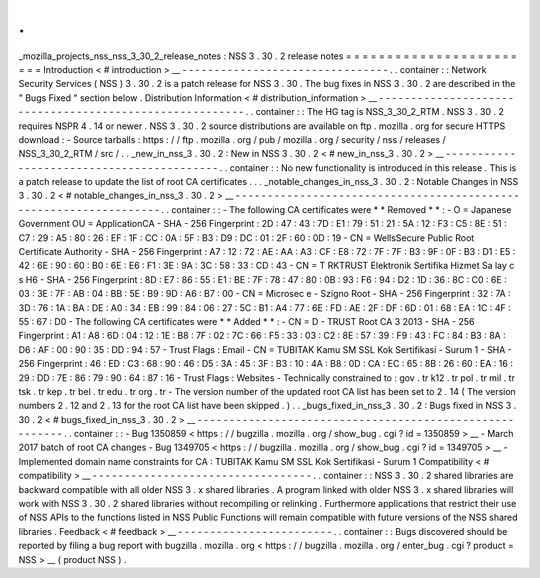 .
.
_mozilla_projects_nss_nss_3_30_2_release_notes
:
NSS
3
.
30
.
2
release
notes
=
=
=
=
=
=
=
=
=
=
=
=
=
=
=
=
=
=
=
=
=
=
=
=
Introduction
<
#
introduction
>
__
-
-
-
-
-
-
-
-
-
-
-
-
-
-
-
-
-
-
-
-
-
-
-
-
-
-
-
-
-
-
-
-
.
.
container
:
:
Network
Security
Services
(
NSS
)
3
.
30
.
2
is
a
patch
release
for
NSS
3
.
30
.
The
bug
fixes
in
NSS
3
.
30
.
2
are
described
in
the
"
Bugs
Fixed
"
section
below
.
Distribution
Information
<
#
distribution_information
>
__
-
-
-
-
-
-
-
-
-
-
-
-
-
-
-
-
-
-
-
-
-
-
-
-
-
-
-
-
-
-
-
-
-
-
-
-
-
-
-
-
-
-
-
-
-
-
-
-
-
-
-
-
-
-
-
-
.
.
container
:
:
The
HG
tag
is
NSS_3_30_2_RTM
.
NSS
3
.
30
.
2
requires
NSPR
4
.
14
or
newer
.
NSS
3
.
30
.
2
source
distributions
are
available
on
ftp
.
mozilla
.
org
for
secure
HTTPS
download
:
-
Source
tarballs
:
https
:
/
/
ftp
.
mozilla
.
org
/
pub
/
mozilla
.
org
/
security
/
nss
/
releases
/
NSS_3_30_2_RTM
/
src
/
.
.
_new_in_nss_3
.
30
.
2
:
New
in
NSS
3
.
30
.
2
<
#
new_in_nss_3
.
30
.
2
>
__
-
-
-
-
-
-
-
-
-
-
-
-
-
-
-
-
-
-
-
-
-
-
-
-
-
-
-
-
-
-
-
-
-
-
-
-
-
-
-
-
-
-
.
.
container
:
:
No
new
functionality
is
introduced
in
this
release
.
This
is
a
patch
release
to
update
the
list
of
root
CA
certificates
.
.
.
_notable_changes_in_nss_3
.
30
.
2
:
Notable
Changes
in
NSS
3
.
30
.
2
<
#
notable_changes_in_nss_3
.
30
.
2
>
__
-
-
-
-
-
-
-
-
-
-
-
-
-
-
-
-
-
-
-
-
-
-
-
-
-
-
-
-
-
-
-
-
-
-
-
-
-
-
-
-
-
-
-
-
-
-
-
-
-
-
-
-
-
-
-
-
-
-
-
-
-
-
-
-
-
-
.
.
container
:
:
-
The
following
CA
certificates
were
*
*
Removed
*
*
:
-
O
=
Japanese
Government
OU
=
ApplicationCA
-
SHA
-
256
Fingerprint
:
2D
:
47
:
43
:
7D
:
E1
:
79
:
51
:
21
:
5A
:
12
:
F3
:
C5
:
8E
:
51
:
C7
:
29
:
A5
:
80
:
26
:
EF
:
1F
:
CC
:
0A
:
5F
:
B3
:
D9
:
DC
:
01
:
2F
:
60
:
0D
:
19
-
CN
=
WellsSecure
Public
Root
Certificate
Authority
-
SHA
-
256
Fingerprint
:
A7
:
12
:
72
:
AE
:
AA
:
A3
:
CF
:
E8
:
72
:
7F
:
7F
:
B3
:
9F
:
0F
:
B3
:
D1
:
E5
:
42
:
6E
:
90
:
60
:
B0
:
6E
:
E6
:
F1
:
3E
:
9A
:
3C
:
58
:
33
:
CD
:
43
-
CN
=
T
RKTRUST
Elektronik
Sertifika
Hizmet
Sa
lay
c
s
H6
-
SHA
-
256
Fingerprint
:
8D
:
E7
:
86
:
55
:
E1
:
BE
:
7F
:
78
:
47
:
80
:
0B
:
93
:
F6
:
94
:
D2
:
1D
:
36
:
8C
:
C0
:
6E
:
03
:
3E
:
7F
:
AB
:
04
:
BB
:
5E
:
B9
:
9D
:
A6
:
B7
:
00
-
CN
=
Microsec
e
-
Szigno
Root
-
SHA
-
256
Fingerprint
:
32
:
7A
:
3D
:
76
:
1A
:
BA
:
DE
:
A0
:
34
:
EB
:
99
:
84
:
06
:
27
:
5C
:
B1
:
A4
:
77
:
6E
:
FD
:
AE
:
2F
:
DF
:
6D
:
01
:
68
:
EA
:
1C
:
4F
:
55
:
67
:
D0
-
The
following
CA
certificates
were
*
*
Added
*
*
:
-
CN
=
D
-
TRUST
Root
CA
3
2013
-
SHA
-
256
Fingerprint
:
A1
:
A8
:
6D
:
04
:
12
:
1E
:
B8
:
7F
:
02
:
7C
:
66
:
F5
:
33
:
03
:
C2
:
8E
:
57
:
39
:
F9
:
43
:
FC
:
84
:
B3
:
8A
:
D6
:
AF
:
00
:
90
:
35
:
DD
:
94
:
57
-
Trust
Flags
:
Email
-
CN
=
TUBITAK
Kamu
SM
SSL
Kok
Sertifikasi
-
Surum
1
-
SHA
-
256
Fingerprint
:
46
:
ED
:
C3
:
68
:
90
:
46
:
D5
:
3A
:
45
:
3F
:
B3
:
10
:
4A
:
B8
:
0D
:
CA
:
EC
:
65
:
8B
:
26
:
60
:
EA
:
16
:
29
:
DD
:
7E
:
86
:
79
:
90
:
64
:
87
:
16
-
Trust
Flags
:
Websites
-
Technically
constrained
to
:
gov
.
tr
k12
.
tr
pol
.
tr
mil
.
tr
tsk
.
tr
kep
.
tr
bel
.
tr
edu
.
tr
org
.
tr
-
The
version
number
of
the
updated
root
CA
list
has
been
set
to
2
.
14
(
The
version
numbers
2
.
12
and
2
.
13
for
the
root
CA
list
have
been
skipped
.
)
.
.
_bugs_fixed_in_nss_3
.
30
.
2
:
Bugs
fixed
in
NSS
3
.
30
.
2
<
#
bugs_fixed_in_nss_3
.
30
.
2
>
__
-
-
-
-
-
-
-
-
-
-
-
-
-
-
-
-
-
-
-
-
-
-
-
-
-
-
-
-
-
-
-
-
-
-
-
-
-
-
-
-
-
-
-
-
-
-
-
-
-
-
-
-
-
-
-
-
.
.
container
:
:
-
Bug
1350859
<
https
:
/
/
bugzilla
.
mozilla
.
org
/
show_bug
.
cgi
?
id
=
1350859
>
__
-
March
2017
batch
of
root
CA
changes
-
Bug
1349705
<
https
:
/
/
bugzilla
.
mozilla
.
org
/
show_bug
.
cgi
?
id
=
1349705
>
__
-
Implemented
domain
name
constraints
for
CA
:
TUBITAK
Kamu
SM
SSL
Kok
Sertifikasi
-
Surum
1
Compatibility
<
#
compatibility
>
__
-
-
-
-
-
-
-
-
-
-
-
-
-
-
-
-
-
-
-
-
-
-
-
-
-
-
-
-
-
-
-
-
-
-
.
.
container
:
:
NSS
3
.
30
.
2
shared
libraries
are
backward
compatible
with
all
older
NSS
3
.
x
shared
libraries
.
A
program
linked
with
older
NSS
3
.
x
shared
libraries
will
work
with
NSS
3
.
30
.
2
shared
libraries
without
recompiling
or
relinking
.
Furthermore
applications
that
restrict
their
use
of
NSS
APIs
to
the
functions
listed
in
NSS
Public
Functions
will
remain
compatible
with
future
versions
of
the
NSS
shared
libraries
.
Feedback
<
#
feedback
>
__
-
-
-
-
-
-
-
-
-
-
-
-
-
-
-
-
-
-
-
-
-
-
-
-
.
.
container
:
:
Bugs
discovered
should
be
reported
by
filing
a
bug
report
with
bugzilla
.
mozilla
.
org
<
https
:
/
/
bugzilla
.
mozilla
.
org
/
enter_bug
.
cgi
?
product
=
NSS
>
__
(
product
NSS
)
.
